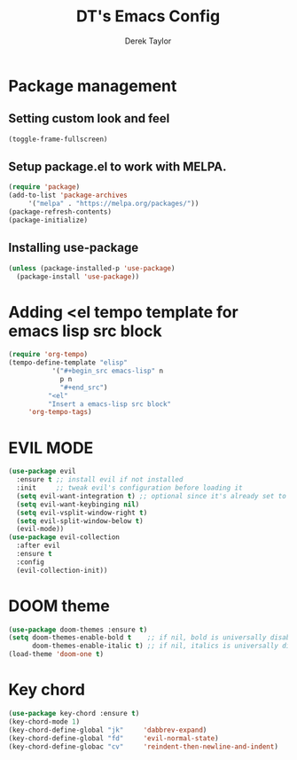 #+TITLE: DT's Emacs Config
#+AUTHOR: Derek Taylor

* Package management
** Setting custom look and feel
#+begin_src emacs-lisp
  (toggle-frame-fullscreen)
#+end_src

** Setup package.el to work with MELPA.
#+begin_src emacs-lisp
    (require 'package)
    (add-to-list 'package-archives
		 '("melpa" . "https://melpa.org/packages/"))
    (package-refresh-contents)
    (package-initialize)
#+end_src

** Installing use-package
#+begin_src emacs-lisp
  (unless (package-installed-p 'use-package)
    (package-install 'use-package))
#+end_src

* Adding <el tempo template for emacs lisp src block
   #+begin_src emacs-lisp
     (require 'org-tempo)
     (tempo-define-template "elisp"
			    '("#+begin_src emacs-lisp" n
			      p n
			      "#+end_src")
		       "<el"
		       "Insert a emacs-lisp src block"
		  'org-tempo-tags)
   #+end_src

* EVIL MODE
#+begin_src emacs-lisp
  (use-package evil
    :ensure t ;; install evil if not installed
    :init     ;; tweak evil's configuration before loading it
    (setq evil-want-integration t) ;; optional since it's already set to t be default
    (setq evil-want-keybinging nil)
    (setq evil-vsplit-window-right t)
    (setq evil-split-window-below t)
    (evil-mode))
  (use-package evil-collection
    :after evil
    :ensure t
    :config
    (evil-collection-init))
#+end_src

* DOOM theme
#+begin_src emacs-lisp
  (use-package doom-themes :ensure t)
  (setq doom-themes-enable-bold t    ;; if nil, bold is universally disabled
        doom-themes-enable-italic t) ;; if nil, italics is universally disabled
  (load-theme 'doom-one t)
#+end_src

* Key chord
#+begin_src emacs-lisp
  (use-package key-chord :ensure t)
  (key-chord-mode 1)
  (key-chord-define-global "jk"     'dabbrev-expand)
  (key-chord-define-global "fd"     'evil-normal-state)
  (key-chord-define-globac "cv"     'reindent-then-newline-and-indent)
#+end_src
